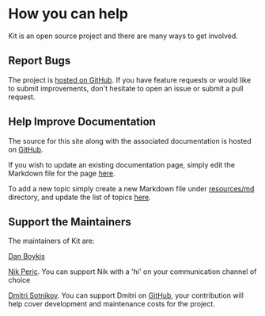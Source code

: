 * How you can help
:PROPERTIES:
:CUSTOM_ID: how-you-can-help
:END:
Kit is an open source project and there are many ways to get involved.

** Report Bugs
:PROPERTIES:
:CUSTOM_ID: report-bugs
:END:
The project is [[https://github.com/kit-clj/kit][hosted on GitHub]]. If
you have feature requests or would like to submit improvements, don't
hesitate to open an issue or submit a pull request.

** Help Improve Documentation
:PROPERTIES:
:CUSTOM_ID: help-improve-documentation
:END:
The source for this site along with the associated documentation is
hosted on [[https://github.com/kit-clj/kit-clj.github.io][GitHub]].

If you wish to update an existing documentation page, simply edit the
Markdown file for the page
[[https://github.com/kit-clj/kit-clj.github.io/tree/master/resources/md][here]].

To add a new topic simply create a new Markdown file under
[[https://github.com/kit-clj/kit-clj.github.io/tree/master/resources/md][resources/md]]
directory, and update the list of topics
[[https://github.com/kit-clj/kit-clj.github.io/blob/master/resources/docpages.edn][here]].

** Support the Maintainers
:PROPERTIES:
:CUSTOM_ID: support-the-maintainers
:END:
The maintainers of Kit are:

[[http://danboykis.com/][Dan Boykis]]

[[https://nikperic.com/][Nik Peric]]. You can support Nik with a 'hi' on
your communication channel of choice

[[https://yogthos.net/][Dmitri Sotnikov]]. You can support Dmitri on
[[https://github.com/sponsors/yogthos][GitHub]], your contribution will
help cover development and maintenance costs for the project.
